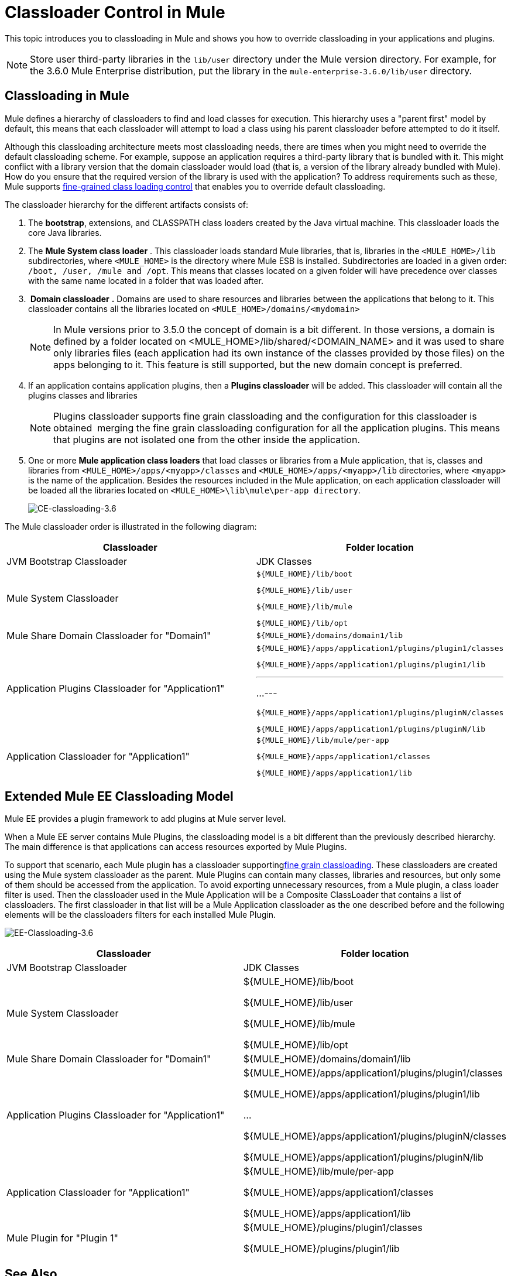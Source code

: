 = Classloader Control in Mule
:keywords: deploy, amc, cloudhub, on premises, on premise, class loading

This topic introduces you to classloading in Mule and shows you how to override classloading in your applications and plugins.

NOTE: Store user third-party libraries in the `lib/user` directory under the Mule version directory. For example, for the 3.6.0 Mule Enterprise distribution, put the library in the `mule-enterprise-3.6.0/lib/user` directory.

== Classloading in Mule

Mule defines a hierarchy of classloaders to find and load classes for execution. This hierarchy uses a "parent first" model by default, this means that each classloader will attempt to load a class using his parent classloader before attempted to do it itself.

Although this classloading architecture meets most classloading needs, there are times when you might need to override the default classloading scheme. For example, suppose an application requires a third-party library that is bundled with it. This might conflict with a library version that the domain classloader would load (that is, a version of the library already bundled with Mule). How do you ensure that the required version of the library is used with the application? To address requirements such as these, Mule supports link:/mule-user-guide/v/3.6/fine-grain-classloader-control[fine-grained class loading control] that enables you to override default classloading.

The classloader hierarchy for the different artifacts consists of:

. The *bootstrap*, extensions, and CLASSPATH class loaders created by the Java virtual machine. This classloader loads the core Java libraries.

. The *Mule System class loader* . This classloader loads standard Mule libraries, that is, libraries in the `<MULE_HOME>/lib` subdirectories, where `<MULE_HOME>` is the directory where Mule ESB is installed. Subdirectories are loaded in a given order: `/boot, /user, /mule and /opt`. This means that classes located on a given folder will have precedence over classes with the same name located in a folder that was loaded after.

.  *Domain classloader* *.* Domains are used to share resources and libraries between the applications that belong to it. This classloader contains all the libraries located on `<MULE_HOME>/domains/<mydomain>`
+
[NOTE]
In Mule versions prior to 3.5.0 the concept of domain is a bit different. In those versions, a domain is defined by a folder located on <MULE_HOME>/lib/shared/<DOMAIN_NAME> and it was used to share only libraries files (each application had its own instance of the classes provided by those files) on the apps belonging to it. This feature is still supported, but the new domain concept is preferred.

. If an application contains application plugins, then a *Plugins classloader* will be added. This classloader will contain all the plugins classes and libraries
+
[NOTE]
Plugins classloader supports fine grain classloading and the configuration for this classloader is obtained  merging the fine grain classloading configuration for all the application plugins. This means that plugins are not isolated one from the other inside the application.

. One or more *Mule application class loaders* that load classes or libraries from a Mule application, that is, classes and libraries from `<MULE_HOME>/apps/<myapp>/classes` and `<MULE_HOME>/apps/<myapp>/lib` directories, where `<myapp>` is the name of the application. Besides the resources included in the Mule application, on each application classloader will be loaded all the libraries located on `<MULE_HOME>\lib\mule\per-app directory`.
+
image:CE-classloading-3.6.png[CE-classloading-3.6]

The Mule classloader order is illustrated in the following diagram:

[%header,cols="2*"]
|===
|Classloader |Folder location
|JVM Bootstrap Classloader |JDK Classes
|Mule System Classloader a|
----

${MULE_HOME}/lib/boot
----

----

${MULE_HOME}/lib/user
----

----

${MULE_HOME}/lib/mule
----

----

${MULE_HOME}/lib/opt
----

|Mule Share Domain Classloader for "Domain1" a|
----

${MULE_HOME}/domains/domain1/lib
----


|Application Plugins Classloader for "Application1" a|
----

${MULE_HOME}/apps/application1/plugins/plugin1/classes
----


----

${MULE_HOME}/apps/application1/plugins/plugin1/lib
----


---
...
---

----
${MULE_HOME}/apps/application1/plugins/pluginN/classes
----


----

${MULE_HOME}/apps/application1/plugins/pluginN/lib
----


|Application Classloader for "Application1" a|
----

${MULE_HOME}/lib/mule/per-app
----


----

${MULE_HOME}/apps/application1/classes
----


----

${MULE_HOME}/apps/application1/lib
----


|===

== Extended Mule EE Classloading Model

Mule EE provides a plugin framework to add plugins at Mule server level.

When a Mule EE server contains Mule Plugins, the classloading model is a bit different than the previously described hierarchy. The main difference is that applications can access resources exported by Mule Plugins.

To support that scenario, each Mule plugin has a classloader supportinglink:/mule-user-guide/v/3.6/fine-grain-classloader-control[fine grain classloading]. These classloaders are created using the Mule system classloader as the parent. Mule Plugins can contain many classes, libraries and resources, but only some of them should be accessed from the application. To avoid exporting unnecessary resources, from a Mule plugin, a class loader filter is used. Then the classloader used in the Mule Application will be a Composite ClassLoader that contains a list of classloaders. The first classloader in that list will be a Mule Application classloader as the one described before and the following elements will be the classloaders filters for each installed Mule Plugin.


image:EE-Classloading-3.6.png[EE-Classloading-3.6]

[%header,cols="2*"]
|===
|Classloader |Folder location
|JVM Bootstrap Classloader |JDK Classes
|Mule System Classloader a|
$\{MULE_HOME}/lib/boot

$\{MULE_HOME}/lib/user

$\{MULE_HOME}/lib/mule

$\{MULE_HOME}/lib/opt

|Mule Share Domain Classloader for "Domain1" |$\{MULE_HOME}/domains/domain1/lib
|Application Plugins Classloader for "Application1" a|
$\{MULE_HOME}/apps/application1/plugins/plugin1/classes

$\{MULE_HOME}/apps/application1/plugins/plugin1/lib

...

$\{MULE_HOME}/apps/application1/plugins/pluginN/classes

$\{MULE_HOME}/apps/application1/plugins/pluginN/lib

|Application Classloader for "Application1" a|
$\{MULE_HOME}/lib/mule/per-app

$\{MULE_HOME}/apps/application1/classes

$\{MULE_HOME}/apps/application1/lib

|Mule Plugin for "Plugin 1" a|
$\{MULE_HOME}/plugins/plugin1/classes

$\{MULE_HOME}/plugins/plugin1/lib

|===

== See Also

* See how link:/mule-user-guide/v/3.6/fine-grain-classloader-control[Fine Grain Classloader Control]  (only EE)
* link:/mule-user-guide/v/3.6/mule-application-deployment-descriptor[Mule Application Deployment Descriptor]
* link:/mule-user-guide/v/3.6/mule-esb-plugin-for-maven[Maven Mule Plugin Format]
* link:/mule-user-guide/v/3.6/application-plugin-format[Application Plugin Format]

